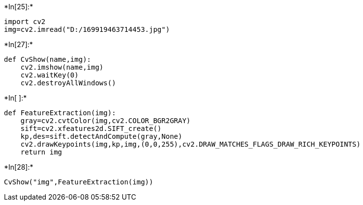 +*In[25]:*+
[source, ipython3]
----
import cv2
img=cv2.imread("D:/169919463714453.jpg")
----


+*In[27]:*+
[source, ipython3]
----
def CvShow(name,img):
    cv2.imshow(name,img)
    cv2.waitKey(0)
    cv2.destroyAllWindows()
----


+*In[ ]:*+
[source, ipython3]
----
def FeatureExtraction(img):
    gray=cv2.cvtColor(img,cv2.COLOR_BGR2GRAY)
    sift=cv2.xfeatures2d.SIFT_create()
    kp,des=sift.detectAndCompute(gray,None)
    cv2.drawKeypoints(img,kp,img,(0,0,255),cv2.DRAW_MATCHES_FLAGS_DRAW_RICH_KEYPOINTS)
    return img
----


+*In[28]:*+
[source, ipython3]
----
CvShow("img",FeatureExtraction(img))
----

